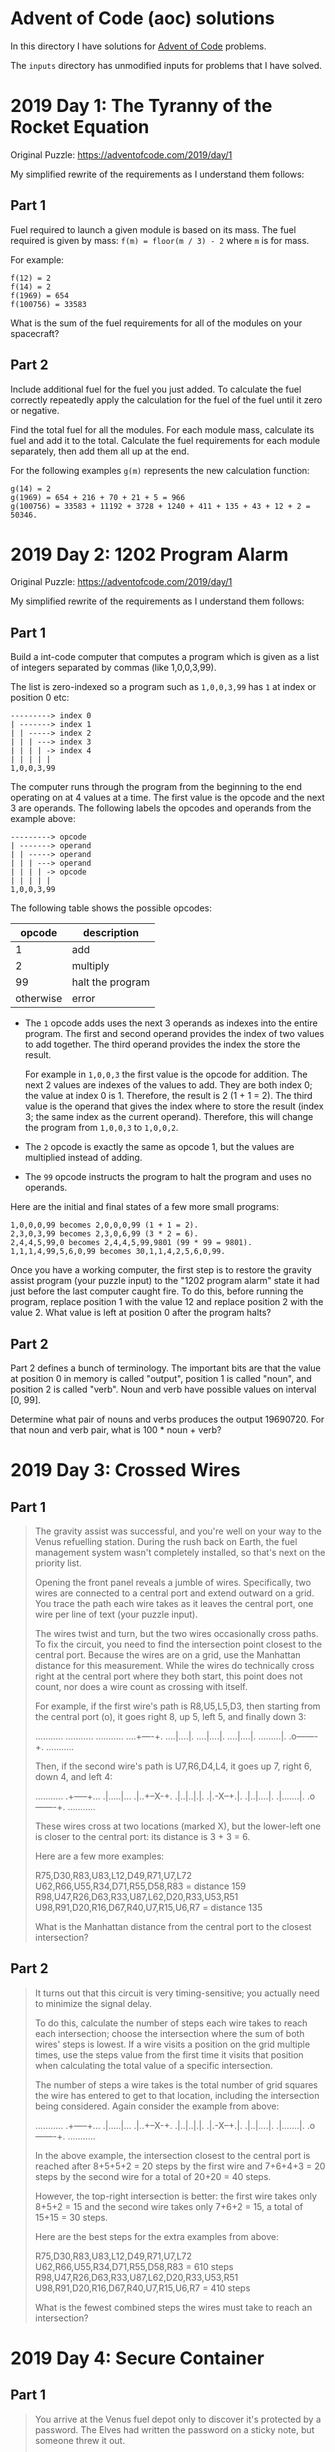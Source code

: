* Advent of Code (aoc) solutions

  In this directory I have solutions for [[https://adventofcode.com/][Advent of Code]] problems.

  The ~inputs~ directory has unmodified inputs for problems that I have solved.

* 2019 Day 1: The Tyranny of the Rocket Equation

  Original Puzzle: https://adventofcode.com/2019/day/1

  My simplified rewrite of the requirements as I understand them follows:

** Part 1

   Fuel required to launch a given module is based on its mass. The fuel
   required is given by mass: ~f(m) = floor(m / 3) - 2~ where ~m~ is for mass.

   For example:

   #+begin_src
   f(12) = 2
   f(14) = 2
   f(1969) = 654
   f(100756) = 33583
   #+end_src

   What is the sum of the fuel requirements for all of the modules on your
   spacecraft?

** Part 2

   Include additional fuel for the fuel you just added. To calculate the fuel
   correctly repeatedly apply the calculation for the fuel of the fuel until it
   zero or negative.

   Find the total fuel for all the modules. For each module mass, calculate its
   fuel and add it to the total. Calculate the fuel requirements for each module
   separately, then add them all up at the end.

   For the following examples ~g(m)~ represents the new calculation function:

   #+begin_example
   g(14) = 2
   g(1969) = 654 + 216 + 70 + 21 + 5 = 966
   g(100756) = 33583 + 11192 + 3728 + 1240 + 411 + 135 + 43 + 12 + 2 = 50346.
   #+end_example

* 2019 Day 2: 1202 Program Alarm

  Original Puzzle: https://adventofcode.com/2019/day/1

  My simplified rewrite of the requirements as I understand them follows:

** Part 1

   Build a int-code computer that computes a program which is given as a list of
   integers separated by commas (like 1,0,0,3,99).

   The list is zero-indexed so a program such as ~1,0,0,3,99~ has ~1~ at index
   or position 0 etc:

   #+begin_src
   ---------> index 0
   | -------> index 1
   | | -----> index 2
   | | | ---> index 3
   | | | | -> index 4
   | | | | |
   1,0,0,3,99
   #+end_src

   The computer runs through the program from the beginning to the end operating
   on at 4 values at a time. The first value is the opcode and the next 3 are
   operands. The following labels the opcodes and operands from the example
   above:

   #+begin_src
   ---------> opcode
   | -------> operand
   | | -----> operand
   | | | ---> operand
   | | | | -> opcode
   | | | | |
   1,0,0,3,99
   #+end_src

   The following table shows the possible opcodes:

   |    opcode | description      |
   |-----------+------------------|
   |         1 | add              |
   |         2 | multiply         |
   |        99 | halt the program |
   | otherwise | error            |

   - The ~1~ opcode adds uses the next 3 operands as indexes into the entire
     program. The first and second operand provides the index of two values to
     add together. The third operand provides the index the store the result.

     For example in ~1,0,0,3~ the first value is the opcode for addition. The
     next 2 values are indexes of the values to add. They are both index 0; the
     value at index 0 is 1. Therefore, the result is 2 (1 + 1 = 2). The third
     value is the operand that gives the index where to store the result (index
     3; the same index as the current operand). Therefore, this will change the
     program from ~1,0,0,3~ to ~1,0,0,2~.

   - The ~2~ opcode is exactly the same as opcode 1, but the values are
     multiplied instead of adding.

   - The ~99~ opcode instructs the program to halt the program and uses no
     operands.

   Here are the initial and final states of a few more small programs:

   #+begin_src
    1,0,0,0,99 becomes 2,0,0,0,99 (1 + 1 = 2).
    2,3,0,3,99 becomes 2,3,0,6,99 (3 * 2 = 6).
    2,4,4,5,99,0 becomes 2,4,4,5,99,9801 (99 * 99 = 9801).
    1,1,1,4,99,5,6,0,99 becomes 30,1,1,4,2,5,6,0,99.
   #+end_src

   Once you have a working computer, the first step is to restore the gravity
   assist program (your puzzle input) to the "1202 program alarm" state it had
   just before the last computer caught fire. To do this, before running the
   program, replace position 1 with the value 12 and replace position 2 with the
   value 2. What value is left at position 0 after the program halts?


** Part 2

   Part 2 defines a bunch of terminology. The important bits are that the value
   at position 0 in memory is called "output", position 1 is called "noun", and
   position 2 is called "verb". Noun and verb have possible values on interval
   [0, 99].

   Determine what pair of nouns and verbs produces the output 19690720. For that
   noun and verb pair, what is 100 * noun + verb?
* 2019 Day 3: Crossed Wires
** Part 1

#+begin_quote
The gravity assist was successful, and you're well on your way to the Venus
refuelling station. During the rush back on Earth, the fuel management system
wasn't completely installed, so that's next on the priority list.

Opening the front panel reveals a jumble of wires. Specifically, two wires are
connected to a central port and extend outward on a grid. You trace the path
each wire takes as it leaves the central port, one wire per line of text (your
puzzle input).

The wires twist and turn, but the two wires occasionally cross paths. To fix the
circuit, you need to find the intersection point closest to the central port.
Because the wires are on a grid, use the Manhattan distance for this
measurement. While the wires do technically cross right at the central port
where they both start, this point does not count, nor does a wire count as
crossing with itself.

For example, if the first wire's path is R8,U5,L5,D3, then starting from the
central port (o), it goes right 8, up 5, left 5, and finally down 3:

...........
...........
...........
....+----+.
....|....|.
....|....|.
....|....|.
.........|.
.o-------+.
...........

Then, if the second wire's path is U7,R6,D4,L4, it goes up 7, right 6, down 4,
and left 4:

...........
.+-----+...
.|.....|...
.|..+--X-+.
.|..|..|.|.
.|.-X--+.|.
.|..|....|.
.|.......|.
.o-------+.
...........

These wires cross at two locations (marked X), but the lower-left one is closer
to the central port: its distance is 3 + 3 = 6.

Here are a few more examples:

    R75,D30,R83,U83,L12,D49,R71,U7,L72
    U62,R66,U55,R34,D71,R55,D58,R83 = distance 159
    R98,U47,R26,D63,R33,U87,L62,D20,R33,U53,R51
    U98,R91,D20,R16,D67,R40,U7,R15,U6,R7 = distance 135

What is the Manhattan distance from the central port to the closest intersection?
#+end_quote

** Part 2

#+begin_quote
It turns out that this circuit is very timing-sensitive; you actually need to
minimize the signal delay.

To do this, calculate the number of steps each wire takes to reach each
intersection; choose the intersection where the sum of both wires' steps is
lowest. If a wire visits a position on the grid multiple times, use the steps
value from the first time it visits that position when calculating the total
value of a specific intersection.

The number of steps a wire takes is the total number of grid squares the wire
has entered to get to that location, including the intersection being
considered. Again consider the example from above:

...........
.+-----+...
.|.....|...
.|..+--X-+.
.|..|..|.|.
.|.-X--+.|.
.|..|....|.
.|.......|.
.o-------+.
...........

In the above example, the intersection closest to the central port is reached
after 8+5+5+2 = 20 steps by the first wire and 7+6+4+3 = 20 steps by the second
wire for a total of 20+20 = 40 steps.

However, the top-right intersection is better: the first wire takes only 8+5+2 =
15 and the second wire takes only 7+6+2 = 15, a total of 15+15 = 30 steps.

Here are the best steps for the extra examples from above:

    R75,D30,R83,U83,L12,D49,R71,U7,L72
    U62,R66,U55,R34,D71,R55,D58,R83 = 610 steps
    R98,U47,R26,D63,R33,U87,L62,D20,R33,U53,R51
    U98,R91,D20,R16,D67,R40,U7,R15,U6,R7 = 410 steps

    What is the fewest combined steps the wires must take to reach an intersection?
#+end_quote

* 2019 Day 4: Secure Container

** Part 1

#+begin_quote
You arrive at the Venus fuel depot only to discover it's protected by a
password. The Elves had written the password on a sticky note, but someone threw
it out.

However, they do remember a few key facts about the password:

- It is a six-digit number.

- The value is within the range given in your puzzle input.

- Two adjacent digits are the same (like 22 in 122345).

- Going from left to right, the digits never decrease; they only ever increase
  or stay the same (like 111123 or 135679).

Other than the range rule, the following are true:

- 111111 meets these criteria (double 11, never decreases).
- 223450 does not meet these criteria (decreasing pair of digits 50).
- 123789 does not meet these criteria (no double).

How many different passwords within the range given in your puzzle input meet
these criteria?

Your puzzle input is 130254-678275.
#+end_quote

** Part 2

#+begin_quote
An Elf just remembered one more important detail: the two adjacent matching
digits are not part of a larger group of matching digits.

Given this additional criterion, but still ignoring the range rule, the
following are now true:

- 112233 meets these criteria because the digits never decrease and all repeated
  digits are exactly two digits long.

- 123444 no longer meets the criteria (the repeated 44 is part of a larger group
  of 444).

- 111122 meets the criteria (even though 1 is repeated more than twice, it still
  contains a double 22).

How many different passwords within the range given in your puzzle input meet
all of the criteria?

Your puzzle input is still 130254-678275.
#+end_quote
